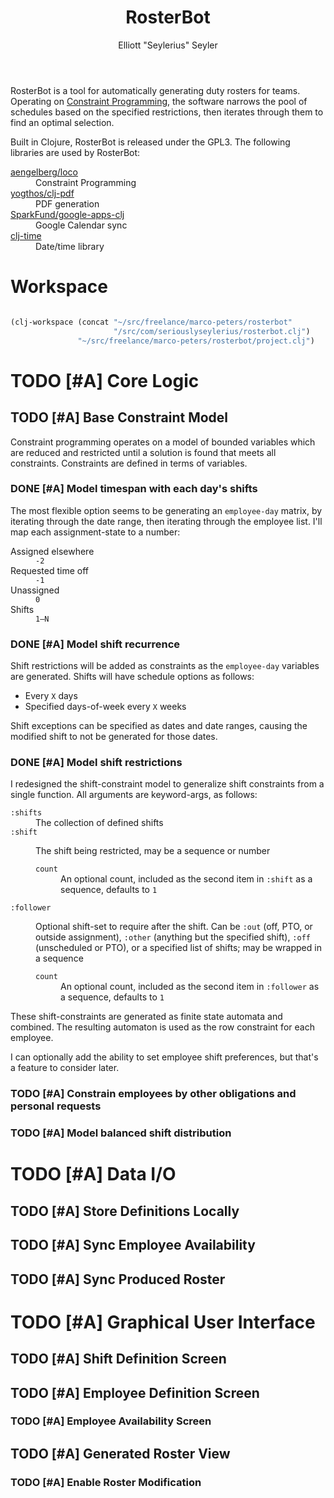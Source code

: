 #+title: RosterBot
#+author: Elliott "Seylerius" Seyler

RosterBot is a tool for automatically generating duty rosters for teams. Operating on [[https://en.wikipedia.org/wiki/Constraint_programming][Constraint Programming]], the software narrows the pool of schedules based on the specified restrictions, then iterates through them to find an optimal selection.

Built in Clojure, RosterBot is released under the GPL3. The following libraries are used by RosterBot:

+ [[https://github.com/aengelberg/loco][aengelberg/loco]] :: Constraint Programming
+ [[https://github.com/yogthos/clj-pdf][yogthos/clj-pdf]] :: PDF generation
+ [[https://github.com/SparkFund/google-apps-clj][SparkFund/google-apps-clj]] :: Google Calendar sync
+ [[https://github.com/clj-time/clj-time][clj-time]] :: Date/time library

* Workspace

#+BEGIN_SRC emacs-lisp

  (clj-workspace (concat "~/src/freelance/marco-peters/rosterbot"
                         "/src/com/seriouslyseylerius/rosterbot.clj")
                 "~/src/freelance/marco-peters/rosterbot/project.clj")

#+END_SRC

#+RESULTS:
: #<process nrepl-server>

* TODO [#A] Core Logic

** TODO [#A] Base Constraint Model

Constraint programming operates on a model of bounded variables which are reduced and restricted until a solution is found that meets all constraints. Constraints are defined in terms of variables.

*** DONE [#A] Model timespan with each day's shifts
CLOSED: [2016-12-10 Sat 00:56]

The most flexible option seems to be generating an ~employee-day~ matrix, by iterating through the date range, then iterating through the employee list. I'll map each assignment-state to a number: 

+ Assigned elsewhere :: ~-2~
+ Requested time off :: ~-1~
+ Unassigned :: ~0~
+ Shifts :: ~1–N~

*** DONE [#A] Model shift recurrence
CLOSED: [2016-12-10 Sat 01:00]

Shift restrictions will be added as constraints as the ~employee-day~ variables are generated. Shifts will have schedule options as follows:

+ Every ~X~ days
+ Specified days-of-week every ~X~ weeks

Shift exceptions can be specified as dates and date ranges, causing the modified shift to not be generated for those dates.

*** DONE [#A] Model shift restrictions
CLOSED: [2016-12-11 Sun 13:57]

I redesigned the shift-constraint model to generalize shift constraints from a single function. All arguments are keyword-args, as follows:

+ =:shifts= :: The collection of defined shifts
+ =:shift= :: The shift being restricted, may be a sequence or number
  + =count= :: An optional count, included as the second item in =:shift= as a sequence, defaults to =1=
+ =:follower= :: Optional shift-set to require after the shift. Can be =:out= (off, PTO, or outside assignment), =:other= (anything but the specified shift), =:off= (unscheduled or PTO), or a specified list of shifts; may be wrapped in a sequence
  + =count= :: An optional count, included as the second item in =:follower= as a sequence, defaults to =1=

These shift-constraints are generated as finite state automata and combined. The resulting automaton is used as the row constraint for each employee. 

I can optionally add the ability to set employee shift preferences, but that's a feature to consider later.

*** TODO [#A] Constrain employees by other obligations and personal requests

*** TODO [#A] Model balanced shift distribution

* TODO [#A] Data I/O

** TODO [#A] Store Definitions Locally

** TODO [#A] Sync Employee Availability

** TODO [#A] Sync Produced Roster

* TODO [#A] Graphical User Interface

** TODO [#A] Shift Definition Screen

** TODO [#A] Employee Definition Screen

*** TODO [#A] Employee Availability Screen

** TODO [#A] Generated Roster View

*** TODO [#A] Enable Roster Modification
